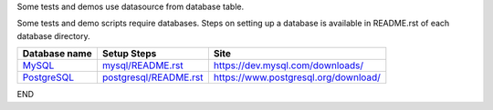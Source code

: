 Some tests and demos use datasource from database table.

Some tests and demo scripts require databases. Steps on setting up a database is available in README.rst of each database directory.

====================================== ==================================================   ================================================
Database name                           Setup Steps                                           Site
====================================== ==================================================   ================================================
`MySQL <mysql/README.rst>`_             `mysql/README.rst <mysql/README.rst>`_               https://dev.mysql.com/downloads/
`PostgreSQL <postgresql/README.rst>`_   `postgresql/README.rst <postgresql/README.rst>`_     https://www.postgresql.org/download/
====================================== ==================================================   ================================================

END
